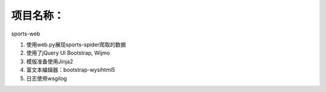 项目名称：
============================
sports-web


1. 使用web.py展现sports-spider爬取的数据
2. 使用了jQuery UI Bootstrap, Wijmo
3. 模版准备使用Jinja2
4. 富文本编辑器：bootstrap-wysihtml5
5. 日志使用wsgilog